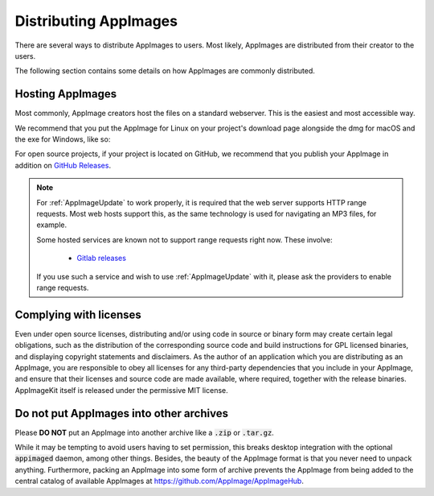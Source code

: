 .. _ref-distribution:

Distributing AppImages
======================

There are several ways to distribute AppImages to users. Most likely, AppImages are distributed from their creator to the users.

The following section contains some details on how AppImages are commonly distributed.


.. _ref-hosting-appimages:

Hosting AppImages
-----------------

Most commonly, AppImage creators host the files on a standard webserver. This is the easiest and most accessible way.

We recommend that you put the AppImage for Linux on your project's download page alongside the dmg for macOS and the exe for Windows, like so:

.. image:: /_static/img/packaging-guide/release-page-screenshot.png
	:width: 80%
	:align: center
	:alt: Download page overview, showing Windows, MacOS, Linux and Source code downloads

For open source projects, if your project is located on GitHub, we recommend that you publish your AppImage in addition on `GitHub Releases`_.

.. note::
   For :ref:`AppImageUpdate` to work properly, it is required that the web server supports HTTP range requests. Most web hosts support this, as the same technology is used for navigating an MP3 files, for example.

   Some hosted services are known not to support range requests right now. These involve:

      - `Gitlab releases <https://gitlab.com>`_

   If you use such a service and wish to use :ref:`AppImageUpdate` with it, please ask the providers to enable range requests.

.. _GitHub Releases: https://help.github.com/articles/creating-releases/


.. _ref-complying-with-licenses:

Complying with licenses
-----------------------

Even under open source licenses, distributing and/or using code in source or binary form may create certain legal obligations, such as the distribution of the corresponding source code and build instructions for GPL licensed binaries, and displaying copyright statements and disclaimers. As the author of an application which you are distributing as an AppImage, you are responsible to obey all licenses for any third-party dependencies that you include in your AppImage, and ensure that their licenses and source code are made available, where required, together with the release binaries. AppImageKit itself is released under the permissive MIT license.


.. _ref-no-appimages-in-archives:

Do not put AppImages into other archives
----------------------------------------

Please **DO NOT** put an AppImage into another archive like a :code:`.zip` or :code:`.tar.gz`.

While it may be tempting to avoid users having to set permission, this breaks desktop integration with the optional :code:`appimaged` daemon, among other things. Besides, the beauty of the AppImage format is that you never need to unpack anything. Furthermore, packing an AppImage into some form of archive prevents the AppImage from being added to the central catalog of available AppImages at https://github.com/AppImage/AppImageHub.
